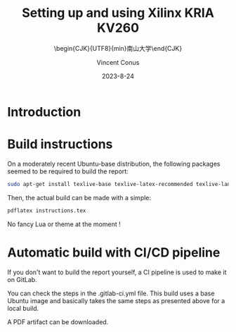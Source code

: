 :PROPERTIES:
:ID:       ac338634-949e-4e3a-8d75-45bed92243c6
:END:
#+title: Setting up and using 
#+title: Xilinx KRIA KV260
#+filetags: :export:
#+subtitle: \begin{CJK}{UTF8}{min}南山大学\end{CJK}
#+author: Vincent Conus
#+date: 2023-8-24
#+DESCRIPTION: A report presenting how to use and set Xilinx's Kria board
#+LANGUAGE: english

#+OPTIONS: toc:t date:t title:t

#+LATEX_CLASS: article
#+LATEX_CLASS_OPTIONS:[10pt]
#+LATEX_HEADER: \usepackage[a4paper, total={6.5in, 9in}]{geometry}

#+LATEX_HEADER: \usepackage{minted}
#+LATEX_HEADER: \setminted{breaklines}
#+LATEX_HEADER: \usepackage[AUTO]{inputenc}
#+LATEX_HEADER: \renewcommand{\familydefault}{\sfdefault}
#+LATEX_HEADER: \usemintedstyle{vs}

#+LATEX_HEADER: \usepackage{CJKutf8}
#+LATEX_HEADER: \usepackage{xurl}
#+LATEX_HEADER: \usepackage{fontawesome5}
#+LATEX_HEADER: \usepackage{hyperref}
#+LATEX_HEADER: \usepackage{graphicx}
#+LATEX_HEADER: \usepackage{float}

#+LATEX_HEADER: \newcommand{\gitlab}[1]{%
#+LATEX_HEADER:    \href{#1}{GitLab \faGitlab}}

#+begin_src emacs-lisp :exports results :results none :eval export
    (make-variable-buffer-local 'org-latex-title-command)
    (setq org-latex-title-command (concat
       "\\begin{titlepage}\n"
       "\\centering\n"
       "{\\LARGE %t \\par }\n"
       "\\vspace{5mm}\n"
       "{\\large %s \\par}\n"
       "\\vspace{2cm}\n"
       "{\\large %a -  Source available at \\gitlab{https://gitlab.com/sunoc/xilinx-kria-kv260-documentation} \\par}\n"
       "\\vspace{3cm}\n"
  ;;     "{\\huge %D \\par}\n"
       "\\includegraphics[width=0.8\\textwidth]{./img/board}"
       "\\end{titlepage}\n"))
#+end_src

#+begin_src emacs-lisp :exports results :results none :eval export
    (make-variable-buffer-local 'org-latex-toc-command)
    (setq org-latex-toc-command (concat
       "\\tableofcontents\n"
       "\\pagebreak\n"))
#+end_src

* Introduction
#+LATEX:  \includegraphics[width=0.8\textwidth]{./img/board.png}

* Build instructions
On a moderately recent Ubuntu-base distribution, the following packages seemed to be required to build the
report:

#+BEGIN_SRC bash
  sudo apt-get install texlive-base texlive-latex-recommended texlive-lang-japanese
#+END_SRC

Then, the actual build can be made with a simple:

#+BEGIN_SRC bash
  pdflatex instructions.tex
#+END_SRC

No fancy Lua or theme at the moment !

* Automatic build with CI/CD pipeline
If you don't want to build the report yourself, a CI pipeline is used to make it on GitLab.

You can check the steps in the .gitlab-ci.yml file.
This build uses a base Ubuntu image and basically takes the same steps as presented above for a local build.

A PDF artifact can be downloaded.
